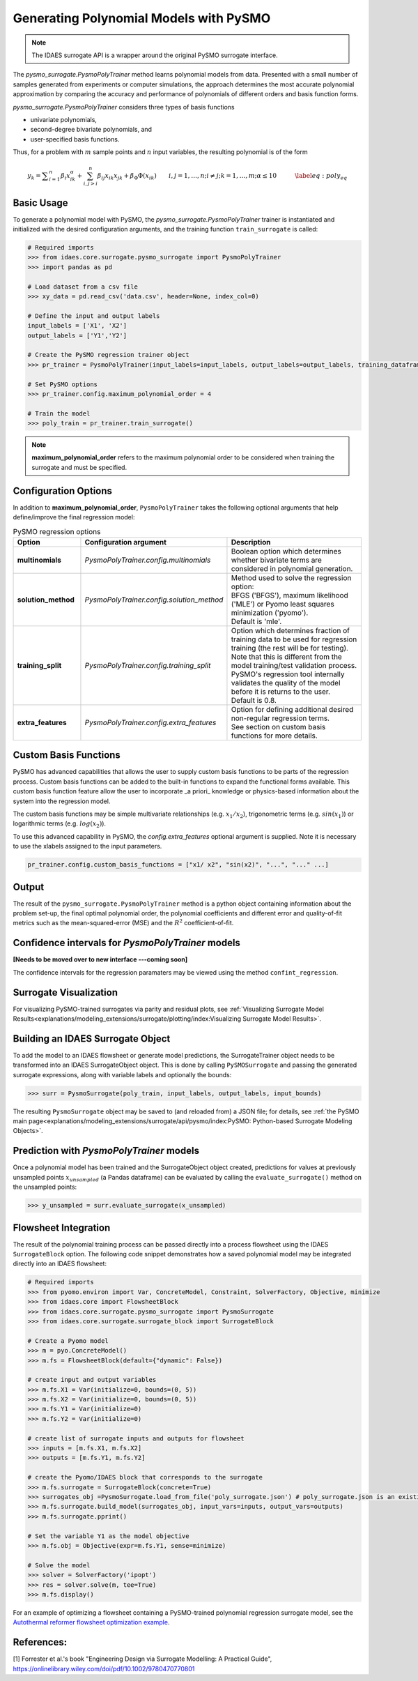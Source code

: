 Generating Polynomial Models with PySMO
===========================================

.. note::
   The IDAES surrogate API is a wrapper around the original PySMO surrogate interface.


The *pysmo_surrogate.PysmoPolyTrainer* method learns polynomial models from data. Presented with a small number of samples generated from experiments or computer simulations, the approach determines the most accurate polynomial approximation by comparing the accuracy and performance of polynomials of different orders and basis function forms.

*pysmo_surrogate.PysmoPolyTrainer* considers three types of basis functions

* univariate polynomials,
* second-degree bivariate polynomials, and
* user-specified basis functions.

Thus, for a problem with :math:`m` sample points and :math:`n` input variables, the resulting polynomial is of the form

.. math::
    \begin{equation}
    y_{k}={\displaystyle \sum_{i=1}^{n}\beta_{i}x_{ik}^{\alpha}}+\sum_{i,j>i}^{n}\beta_{ij}x_{ik}x_{jk}+\beta_{\Phi}\Phi\left(x_{ik}\right)\qquad i,j=1,\ldots,n;i\neq j;k=1,\ldots,m;\alpha \leq 10\qquad\quad\label{eq:poly_eq}
    \end{equation}

Basic Usage
------------
To generate a polynomial model with PySMO, the  *pysmo_surrogate.PysmoPolyTrainer* trainer is instantiated and initialized with the desired configuration arguments, and the training function ``train_surrogate`` is called:

.. code:: python

   # Required imports
   >>> from idaes.core.surrogate.pysmo_surrogate import PysmoPolyTrainer
   >>> import pandas as pd

   # Load dataset from a csv file
   >>> xy_data = pd.read_csv('data.csv', header=None, index_col=0)

   # Define the input and output labels
   input_labels = ['X1', 'X2']
   output_labels = ['Y1','Y2']

   # Create the PySMO regression trainer object
   >>> pr_trainer = PysmoPolyTrainer(input_labels=input_labels, output_labels=output_labels, training_dataframe = data_training)

   # Set PySMO options
   >>> pr_trainer.config.maximum_polynomial_order = 4

   # Train the model
   >>> poly_train = pr_trainer.train_surrogate()


.. note::
   **maximum_polynomial_order** refers to the maximum polynomial order to be considered when training the surrogate and must be specified.


Configuration Options
----------------------
In addition to **maximum_polynomial_order**, ``PysmoPolyTrainer`` takes the following optional arguments that help define/improve the final regression model:

.. list-table:: PySMO regression options
   :widths: 20 20 60
   :header-rows: 1

   * - **Option**
     - Configuration argument
     - Description
   * - **multinomials**
     - *PysmoPolyTrainer.config.multinomials*
     - Boolean option which determines whether bivariate terms are considered in polynomial generation.
   * - **solution_method**
     - *PysmoPolyTrainer.config.solution_method*
     - | Method used to solve the regression option:
       | BFGS ('BFGS'), maximum likelihood ('MLE') or Pyomo least squares minimization ('pyomo'). 
       | Default is 'mle'.
   * - **training_split** 
     - *PysmoPolyTrainer.config.training_split*
     - | Option which determines fraction of training data to be used for regression training (the rest will be for testing). 
       | Note that this is different from the model training/test validation process. 
       | PySMO's regression tool internally validates the quality of the model before it is returns to the user. 
       | Default is 0.8.
   * - **extra_features** 
     - *PysmoPolyTrainer.config.extra_features*
     - | Option for defining additional desired non-regular regression terms. 
       | See section on custom basis functions for more details.

Custom Basis Functions
----------------------

PySMO has advanced capabilities that allows the user to supply custom basis functions to be parts of the regression process. Custom basis functions can be added to the built-in functions to expand the functional forms available. This custom basis function feature allow the user to incorporate _a priori_ knowledge or physics-based information about the system into the regression model. 

The custom basis functions may be simple multivariate relationships (e.g. :math:`x_{1}/x_{2}`), trigonometric terms (e.g. :math:`sin(x_{1})`) or logarithmic terms (e.g. :math:`log(x_{2})`).

To use this advanced capability in PySMO, the *config.extra_features* optional argument is supplied. Note it is necessary to use the xlabels assigned to the input parameters.

.. code-block:: python
  
  pr_trainer.config.custom_basis_functions = ["x1/ x2", "sin(x2)", "...", "..." ...]


Output
-------
The result of the ``pysmo_surrogate.PysmoPolyTrainer`` method is a python object containing information about the problem set-up, the final optimal polynomial order, the polynomial coefficients and different error and quality-of-fit metrics such as the mean-squared-error (MSE) and the :math:`R^{2}` coefficient-of-fit. 


Confidence intervals for *PysmoPolyTrainer* models
--------------------------------------------------------------------
**[Needs to be moved over to new interface ---coming soon]**

The confidence intervals for the regression paramaters may be viewed using the method ``confint_regression``.


Surrogate Visualization
------------------------
For visualizing PySMO-trained surrogates via parity and residual plots, see :ref:`Visualizing Surrogate Model Results<explanations/modeling_extensions/surrogate/plotting/index:Visualizing Surrogate Model Results>`.


Building an IDAES Surrogate Object
------------------------------------
To add the model to an IDAES flowsheet or generate model predictions, the SurrogateTrainer object needs to be transformed into an IDAES SurrogateObject object. This is done by calling ``PySMOSurrogate`` and passing the generated surrogate expressions, along with variable labels and optionally the bounds:

.. code:: python

   >>> surr = PysmoSurrogate(poly_train, input_labels, output_labels, input_bounds)

The resulting ``PysmoSurrogate`` object may be saved to (and reloaded from) a JSON file; for details, see :ref:`the PySMO main page<explanations/modeling_extensions/surrogate/api/pysmo/index:PySMO: Python-based Surrogate Modeling Objects>`.


Prediction with *PysmoPolyTrainer* models
-----------------------------------------------------------
Once a polynomial model has been trained and the SurrogateObject object created, predictions for values at previously unsampled points :math:`x_{unsampled}` (a Pandas dataframe) can be evaluated by calling the ``evaluate_surrogate()`` method on the unsampled points:

.. code:: python

   >>> y_unsampled = surr.evaluate_surrogate(x_unsampled)


Flowsheet Integration
----------------------
The result of the polynomial training process can be passed directly into a process flowsheet using the IDAES ``SurrogateBlock`` option. 
The following code snippet demonstrates how a saved polynomial model may be integrated directly into an IDAES flowsheet:

.. code:: python

   # Required imports
   >>> from pyomo.environ import Var, ConcreteModel, Constraint, SolverFactory, Objective, minimize
   >>> from idaes.core import FlowsheetBlock
   >>> from idaes.core.surrogate.pysmo_surrogate import PysmoSurrogate
   >>> from idaes.core.surrogate.surrogate_block import SurrogateBlock

   # Create a Pyomo model
   >>> m = pyo.ConcreteModel()
   >>> m.fs = FlowsheetBlock(default={"dynamic": False})

   # create input and output variables
   >>> m.fs.X1 = Var(initialize=0, bounds=(0, 5)) 
   >>> m.fs.X2 = Var(initialize=0, bounds=(0, 5)) 
   >>> m.fs.Y1 = Var(initialize=0) 
   >>> m.fs.Y2 = Var(initialize=0) 

   # create list of surrogate inputs and outputs for flowsheet
   >>> inputs = [m.fs.X1, m.fs.X2]
   >>> outputs = [m.fs.Y1, m.fs.Y2]

   # create the Pyomo/IDAES block that corresponds to the surrogate
   >>> m.fs.surrogate = SurrogateBlock(concrete=True)
   >>> surrogates_obj =PysmoSurrogate.load_from_file('poly_surrogate.json') # poly_surrogate.json is an existing surrogate JSON file
   >>> m.fs.surrogate.build_model(surrogates_obj, input_vars=inputs, output_vars=outputs)
   >>> m.fs.surrogate.pprint()

   # Set the variable Y1 as the model objective
   >>> m.fs.obj = Objective(expr=m.fs.Y1, sense=minimize)

   # Solve the model
   >>> solver = SolverFactory('ipopt')
   >>> res = solver.solve(m, tee=True)
   >>> m.fs.display()


For an example of optimizing a flowsheet containing a PySMO-trained polynomial regression surrogate model, see the `Autothermal reformer flowsheet optimization example <https://github.com/IDAES/examples-pse/blob/main/src/Examples/SurrMod/FlowsheetOptimization/PySMO_flowsheet_optimization.ipynb>`_.


References:
----------------
[1] Forrester et al.'s book "Engineering Design via Surrogate Modelling: A Practical Guide", https://onlinelibrary.wiley.com/doi/pdf/10.1002/9780470770801